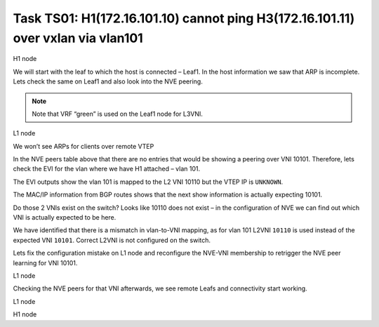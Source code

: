Task TS01: H1(172.16.101.10) cannot ping H3(172.16.101.11) over vxlan via vlan101
=================================================================================

.. image:: assets/cfg01_topology.png
    :align: center

H1 node 

.. code-block:: console
    :linenos:
    :emphasize-lines: 4,11
    :class: highlight-command

    ts01-H1#ping vrf h1 172.16.101.11
    Type escape sequence to abort.
    Sending 5, 100-byte ICMP Echos to 172.16.101.11, timeout is 2 seconds:
    .....
    Success rate is 0 percent (0/5)

    ts01-H1#sh ip arp vrf h1
    Protocol  Address          Age (min)  Hardware Addr   Type   Interface
    Internet  172.16.101.1            0   aabb.cc80.0300  ARPA   Vlan101
    Internet  172.16.101.10           -   0000.0001.0101  ARPA   Vlan101
    Internet  172.16.101.11           0   Incomplete      ARPA   

We will start with the leaf to which the host is connected – Leaf1. In the host information we saw that ARP is incomplete. Lets check the same on Leaf1 and also look into the NVE peering.

.. note::

    Note that VRF “green” is used on the Leaf1 node for L3VNI. 

L1 node 

.. code-block:: console
    :linenos:
    :class: highlight-command

    ts01-L1#sh ip arp vrf green 
    Protocol  Address          Age (min)  Hardware Addr   Type   Interface
    Internet  10.1.254.3              -   aabb.cc80.0300  ARPA   Vlan901
    Internet  172.16.101.1            -   aabb.cc80.0300  ARPA   Vlan101
    Internet  172.16.101.10           1   0000.0001.0101  ARPA   Vlan101
    Internet  172.16.102.10           2   0000.0001.0102  ARPA   Vlan102

We won’t see ARPs for clients over remote VTEP

.. code-block:: console
    :linenos:
    :class: highlight-command

    ts01-L1#sh nve peers 
    'M' - MAC entry download flag  'A' - Adjacency download flag
    '4' - IPv4 flag  '6' - IPv6 flag

    Interface  VNI      Type Peer-IP          RMAC/Num_RTs   eVNI     state flags UP time
    nve1       50901    L3CP 10.1.254.4       aabb.cc80.0400 50901      UP  A/M/4 00:02:06
    nve1       50901    L3CP 10.1.254.5       aabb.cc80.0500 50901      UP  A/M/4 00:02:06
    nve1       50901    L3CP 10.1.254.6       aabb.cc80.0600 50901      UP  A/M/4 00:02:06
    nve1       50901    L3CP 10.1.254.7       aabb.cc80.0700 50901      UP  A/M/4 00:02:06
    nve1       10102    L2CP 10.1.254.4       4              10102      UP   N/A  00:02:06
    nve1       10102    L2CP 10.1.254.5       4              10102      UP   N/A  00:02:06
    nve1       10102    L2CP 10.1.254.6       2              10102      UP   N/A  00:02:06
    nve1       10102    L2CP 10.1.254.7       3              10102      UP   N/A  00:02:06

In the NVE peers table above that there are no entries that would be showing a peering over VNI 10101. Therefore, lets check the EVI for the vlan where we have H1 attached – vlan 101. 

The EVI outputs show the vlan 101 is mapped to the L2 VNI 10110 but the VTEP IP is ``UNKNOWN``.

.. code-block:: console
    :linenos:
    :class: highlight-command

    ts01-L1#sh l2vpn evpn evi vlan 101
    EVI   VLAN  Ether Tag  L2 VNI    Multicast     Pseudoport
    ----- ----- ---------- --------- ------------- ------------------
    101   101   0          10110     UNKNOWN       Et0/0:101 

    ts01-L1#sh l2vpn evpn evi vlan 101 detail 
    EVPN instance:       101 (VLAN Based)
    RD:                10.1.255.3:101 (auto)
    Import-RTs:        65001:101 
    Export-RTs:        65001:101 
    Per-EVI Label:     none
    State:             Established
    Replication Type:  Ingress (global)
    Encapsulation:     vxlan
    IP Local Learn:    Enabled (global)
    Adv. Def. Gateway: Enabled (global)
    Re-originate RT5:  Disabled
    Adv. Multicast:    Disabled (global)
    Vlan:              101
        Ethernet-Tag:    0
        State:           Established
        Flood Suppress:  Attached
        Core If:         
        Access If:       
        NVE If:          
        RMAC:            0000.0000.0000
        Core Vlan:       0
        L2 VNI:          10110  
        L3 VNI:          0
        VTEP IP:         UNKNOWN 
        Pseudoports:
        Ethernet0/0 service instance 101
            Routes: 1 MAC, 1 MAC/IP
        Peers:
        10.1.254.4
            Routes: 2 MAC, 2 MAC/IP, 1 IMET, 0 EAD
        10.1.254.5
            Routes: 2 MAC, 2 MAC/IP, 1 IMET, 0 EAD
        10.1.254.6
            Routes: 1 MAC, 1 MAC/IP, 1 IMET, 0 EAD
        10.1.254.7
            Routes: 1 MAC, 2 MAC/IP, 1 IMET, 0 EAD 

The MAC/IP information from BGP routes shows that the next show information is actually expecting 10101.

.. code-block:: console
    :linenos:
    :class: highlight-command

    ts01-L1#sh l2route evpn mac ip 
    EVI       ETag  Prod    Mac Address         Host IP                Next Hop(s)
    ----- ---------- ----- -------------- --------------- --------------------------
    101          0 L2VPN 0000.0001.0101   172.16.101.10                  Et0/0:101
    101          0   BGP 0000.0002.0101   172.16.101.11         V:10101 10.1.254.4
    101          0   BGP 0000.0003.0101   172.16.101.12         V:10101 10.1.254.5
    101          0   BGP aabb.cc80.0400    172.16.101.1         V:10101 10.1.254.4
    101          0   BGP aabb.cc80.0500    172.16.101.1         V:10101 10.1.254.5
    101          0   BGP aabb.cc80.0600    172.16.101.1         V:10101 10.1.254.6
    101          0   BGP aabb.cc80.0700    172.16.101.1         V:10101 10.1.254.7
    <...skip...>

Do those 2 VNIs exist on the switch? Looks like 10110 does not exist – in the configuration of NVE we can find out which VNI is actually expected to be here.

.. code-block:: console
    :linenos:
    :class: highlight-command

    ts01-L1#sh nve vni 10101
    Interface  VNI        Multicast-group VNI state  Mode  VLAN  cfg vrf                      
    nve1       10101      N/A             BD Down/Re L2CP  N/A   CLI N/A    

    ts01-L1#sh nve vni 10110 detail 
    Interface  VNI        Multicast-group VNI state  Mode  VLAN  cfg vrf                      
    % VNI 10110 doesn't exist

    ts01-L1#sh run int nve1
    interface nve1
    no ip address
    source-interface Loopback1
    host-reachability protocol bgp
    member vni 10101 ingress-replication 
    member vni 10102 mcast-group 225.0.1.102
    member vni 50901 vrf green
    end

    ts01-L1#sh run vlan 101
    vlan configuration 101
    member evpn-instance 101 vni 10110 

We have identified that there is a mismatch in vlan-to-VNI mapping, as for vlan 101 L2VNI ``10110`` is used instead of the expected VNI ``10101``. Correct L2VNI is not configured on the switch.

Lets fix the configuration mistake on L1 node and reconfigure the NVE-VNI membership to retrigger the NVE peer learning for VNI 10101.

L1 node

.. code-block:: console
    :linenos:

    conf t
    no vlan configuration 101
    vlan configuration 101
     member evpn-instance 101 vni 10101
    !
    int nve1
     no member vni 10101 ingress-replication
     member vni 10101 ingress-replication

Checking the NVE peers for that VNI afterwards, we see remote Leafs and connectivity start working.

L1 node

.. code-block:: console
    :linenos:
    :class: highlight-command

    ts01-L1#sh nve peers  vni 10101
    'M' - MAC entry download flag  'A' - Adjacency download flag
    '4' - IPv4 flag  '6' - IPv6 flag

    Interface  VNI      Type Peer-IP          RMAC/Num_RTs   eVNI     state flags UP time
    nve1       10101    L2CP 10.1.254.4       5              10101      UP   N/A  00:00:23
    nve1       10101    L2CP 10.1.254.5       5              10101      UP   N/A  00:00:23
    nve1       10101    L2CP 10.1.254.6       3              10101      UP   N/A  00:00:23
    nve1       10101    L2CP 10.1.254.7       3              10101      UP   N/A  00:00:23

H1 node

.. code-block:: console
    :linenos:
    :class: highlight-command

    ts01-H1#ping vrf h1 172.16.101.11          
    Type escape sequence to abort.
    Sending 5, 100-byte ICMP Echos to 172.16.101.11, timeout is 2 seconds:
    !!!!!
    Success rate is 100 percent (5/5), round-trip min/avg/max = 1/1/1 ms
